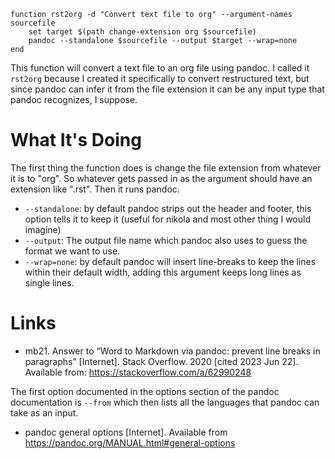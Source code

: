 #+BEGIN_COMMENT
.. title: rst2org Function
.. slug: rst2org-function
.. date: 2023-06-22 12:51:54 UTC-07:00
.. tags: functions,pandoc,org-mode
.. category: Functions
.. link: 
.. description: A function to convert restructured text files to org-mode files.
.. type: text
.. status: 
.. updated: 

#+END_COMMENT

#+begin_src fish :tangle ../functions rst2org.fish
function rst2org -d "Convert text file to org" --argument-names sourcefile
    set target $(path change-extension org $sourcefile)
    pandoc --standalone $sourcefile --output $target --wrap=none
end
#+end_src

This function will convert a text file to an org file using pandoc. I called it ~rst2org~ because I created it specifically to convert restructured text, but since pandoc can infer it from the file extension it can be any input type that pandoc recognizes, I suppose.

* What It's Doing

The first thing the function does is change the file extension from whatever it is to "org". So whatever gets passed in as the argument should have an extension like ".rst". Then it runs pandoc.

 - ~--standalone~: by default pandoc strips out the header and footer, this option tells it to keep it (useful for nikola and most other thing I would imagine)
 - ~--output~: The output file name which pandoc also uses to guess the format we want to use.
 - ~--wrap=none~: by default pandoc will insert line-breaks to keep the lines within their default width, adding this argument keeps long lines as single lines.

* Links
-  mb21. Answer to “Word to Markdown via pandoc: prevent line breaks in paragraphs” [Internet]. Stack Overflow. 2020 [cited 2023 Jun 22]. Available from: https://stackoverflow.com/a/62990248

The first option documented in the options section of the pandoc documentation is ~--from~ which then lists all the languages that pandoc can take as an input.

- pandoc general options [Internet]. Available from https://pandoc.org/MANUAL.html#general-options

